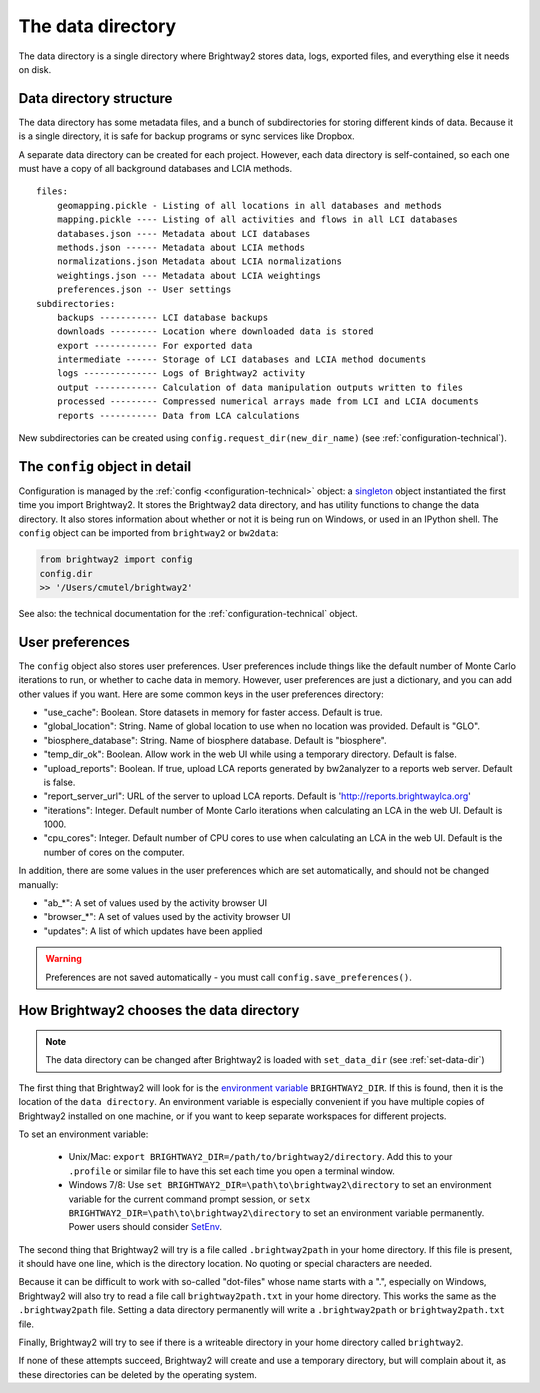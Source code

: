 .. _data-directory:

The data directory
==================

The data directory is a single directory where Brightway2 stores data, logs, exported files, and everything else it needs on disk.

Data directory structure
------------------------

The data directory has some metadata files, and a bunch of subdirectories for storing different kinds of data. Because it is a single directory, it is safe for backup programs or sync services like Dropbox.

A separate data directory can be created for each project. However, each data directory is self-contained, so each one must have a copy of all background databases and LCIA methods.

::

    files:
        geomapping.pickle - Listing of all locations in all databases and methods
        mapping.pickle ---- Listing of all activities and flows in all LCI databases
        databases.json ---- Metadata about LCI databases
        methods.json ------ Metadata about LCIA methods
        normalizations.json Metadata about LCIA normalizations
        weightings.json --- Metadata about LCIA weightings
        preferences.json -- User settings
    subdirectories:
        backups ----------- LCI database backups
        downloads --------- Location where downloaded data is stored
        export ------------ For exported data
        intermediate ------ Storage of LCI databases and LCIA method documents
        logs -------------- Logs of Brightway2 activity
        output ------------ Calculation of data manipulation outputs written to files
        processed --------- Compressed numerical arrays made from LCI and LCIA documents
        reports ----------- Data from LCA calculations

New subdirectories can be created using ``config.request_dir(new_dir_name)`` (see :ref:`configuration-technical`).

The ``config`` object in detail
-------------------------------

Configuration is managed by the :ref:`config <configuration-technical>` object: a `singleton <http://en.wikipedia.org/wiki/Singleton_pattern>`_ object instantiated the first time you import Brightway2. It stores the Brightway2 data directory, and has utility functions to change the data directory. It also stores information about whether or not it is being run on Windows, or used in an IPython shell. The ``config`` object can be imported from ``brightway2`` or ``bw2data``:

.. code-block:: python

    from brightway2 import config
    config.dir
    >> '/Users/cmutel/brightway2'

See also: the technical documentation for the :ref:`configuration-technical` object.

.. _user-preferences:

User preferences
----------------

The ``config`` object also stores user preferences. User preferences include things like the default number of Monte Carlo iterations to run, or whether to cache data in memory. However, user preferences are just a dictionary, and you can add other values if you want. Here are some common keys in the user preferences directory:

* "use_cache": Boolean. Store datasets in memory for faster access. Default is true.
* "global_location": String. Name of global location to use when no location was provided. Default is "GLO".
* "biosphere_database": String. Name of biosphere database. Default is "biosphere".
* "temp_dir_ok": Boolean. Allow work in the web UI while using a temporary directory. Default is false.
* "upload_reports": Boolean. If true, upload LCA reports generated by bw2analyzer to a reports web server. Default is false.
* "report_server_url": URL of the server to upload LCA reports. Default is 'http://reports.brightwaylca.org'
* "iterations": Integer. Default number of Monte Carlo iterations when calculating an LCA in the web UI. Default is 1000.
* "cpu_cores": Integer. Default number of CPU cores to use when calculating an LCA in the web UI. Default is the number of cores on the computer.

In addition, there are some values in the user preferences which are set automatically, and should not be changed manually:

* "ab_*": A set of values used by the activity browser UI
* "browser_*": A set of values used by the activity browser UI
* "updates": A list of which updates have been applied

.. warning:: Preferences are not saved automatically - you must call ``config.save_preferences()``.

How Brightway2 chooses the data directory
-----------------------------------------

.. note:: The data directory can be changed after Brightway2 is loaded with ``set_data_dir`` (see :ref:`set-data-dir`)

The first thing that Brightway2 will look for is the `environment variable <http://foo.bar>`_ ``BRIGHTWAY2_DIR``. If this is found, then it is the location of the ``data directory``. An environment variable is especially convenient if you have multiple copies of Brightway2 installed on one machine, or if you want to keep separate workspaces for different projects.

To set an environment variable:

    * Unix/Mac: ``export BRIGHTWAY2_DIR=/path/to/brightway2/directory``. Add this to your ``.profile`` or similar file to have this set each time you open a terminal window.
    * Windows 7/8: Use ``set BRIGHTWAY2_DIR=\path\to\brightway2\directory`` to set an environment variable for the current command prompt session, or ``setx BRIGHTWAY2_DIR=\path\to\brightway2\directory`` to set an environment variable permanently. Power users should consider `SetEnv <http://www.codeproject.com/Articles/12153/SetEnv>`_.

The second thing that Brightway2 will try is a file called ``.brightway2path`` in your home directory. If this file is present, it should have one line, which is the directory location. No quoting or special characters are needed.

Because it can be difficult to work with so-called "dot-files" whose name starts with a ".", especially on Windows, Brightway2 will also try to read a file call ``brightway2path.txt`` in your home directory. This works the same as the ``.brightway2path`` file. Setting a data directory permanently will write a ``.brightway2path`` or ``brightway2path.txt`` file.

Finally, Brightway2 will try to see if there is a writeable directory in your home directory called ``brightway2``.

If none of these attempts succeed, Brightway2 will create and use a temporary directory, but will complain about it, as these directories can be deleted by the operating system.
